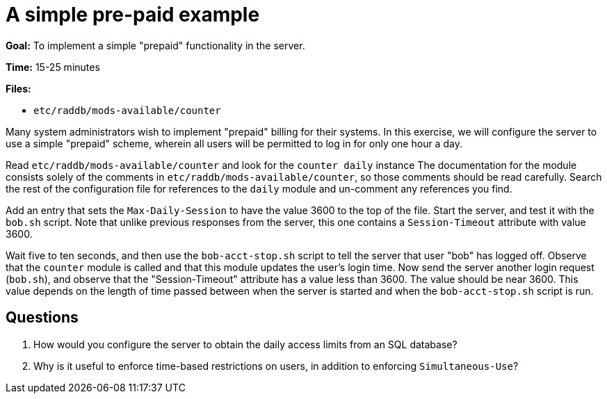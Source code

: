 = A simple pre-paid example

*Goal:* To implement a simple "prepaid" functionality in the server.

*Time:* 15-25 minutes

*Files:*

- `etc/raddb/mods-available/counter`

Many system administrators wish to implement "prepaid" billing for
their systems. In this exercise, we will configure the server to use a
simple "prepaid" scheme, wherein all users will be permitted to log in
for only one hour a day.

Read `etc/raddb/mods-available/counter` and look for the `counter daily` instance
The documentation for the module consists solely of the comments in
`etc/raddb/mods-available/counter`, so those comments should be read carefully.
Search the rest of the configuration file for references to the `daily` module
and un-comment any references you find.

Add an entry that sets the `Max-Daily-Session`
to have the value 3600 to the top of the file. Start the server, and test it with the `bob.sh`
script. Note that unlike previous responses from the server, this one
contains a `Session-Timeout` attribute with value 3600.

Wait five to ten seconds, and then use the `bob-acct-stop.sh` script to
tell the server that user "bob" has logged off. Observe that the `counter`
module is called and that this module updates the user's login time. Now send the
server another login request (`bob.sh`), and observe that the
"Session-Timeout" attribute has a value less than 3600. The value
should be near 3600. This value depends on the length of time passed
between when the server is started and when the `bob-acct-stop.sh` script is run.

== Questions

1.  How would you configure the server to obtain the daily access limits
from an SQL database?
2.  Why is it useful to enforce time-based restrictions on users, in
addition to enforcing `Simultaneous-Use`?

// Copyright (C) 2021 Network RADIUS SAS.  Licenced under CC-by-NC 4.0.
// Development of this documentation was sponsored by Network RADIUS SAS.
